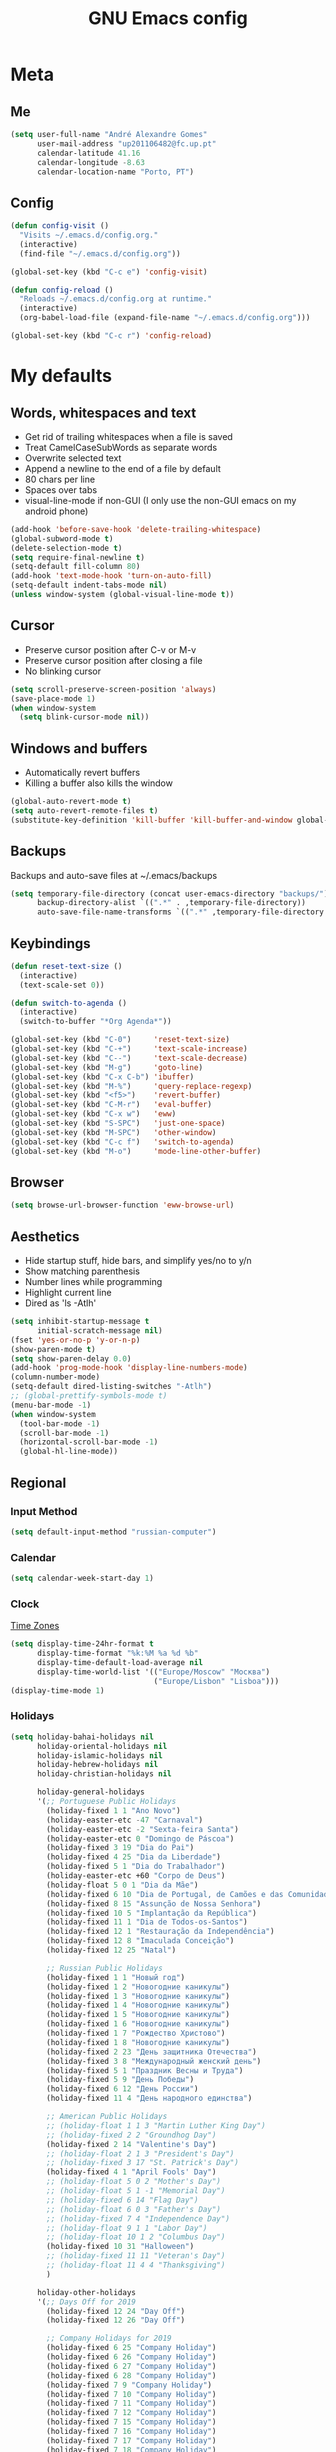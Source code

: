#+TITLE: GNU Emacs config
#+OPTIONS: num:nil toc:nil email:t
#+LATEX_HEADER: \usepackage[margin=1.2cm]{geometry}

* Meta
:PROPERTIES:
:EMACS_VERSION: 26.2 (GTK+)
:ORG_VERSION: 9.2.3
:END:
** Me
#+begin_src emacs-lisp
  (setq user-full-name "André Alexandre Gomes"
        user-mail-address "up201106482@fc.up.pt"
        calendar-latitude 41.16
        calendar-longitude -8.63
        calendar-location-name "Porto, PT")
#+end_src

** Config
#+begin_src emacs-lisp
  (defun config-visit ()
    "Visits ~/.emacs.d/config.org."
    (interactive)
    (find-file "~/.emacs.d/config.org"))

  (global-set-key (kbd "C-c e") 'config-visit)

  (defun config-reload ()
    "Reloads ~/.emacs.d/config.org at runtime."
    (interactive)
    (org-babel-load-file (expand-file-name "~/.emacs.d/config.org")))

  (global-set-key (kbd "C-c r") 'config-reload)
#+end_src

* My defaults
** Words, whitespaces and text
- Get rid of trailing whitespaces when a file is saved
- Treat CamelCaseSubWords as separate words
- Overwrite selected text
- Append a newline to the end of a file by default
- 80 chars per line
- Spaces over tabs
- visual-line-mode if non-GUI (I only use the non-GUI emacs on my android phone)

#+begin_src emacs-lisp
  (add-hook 'before-save-hook 'delete-trailing-whitespace)
  (global-subword-mode t)
  (delete-selection-mode t)
  (setq require-final-newline t)
  (setq-default fill-column 80)
  (add-hook 'text-mode-hook 'turn-on-auto-fill)
  (setq-default indent-tabs-mode nil)
  (unless window-system (global-visual-line-mode t))
#+end_src

** Cursor
- Preserve cursor position after C-v or M-v
- Preserve cursor position after closing a file
- No blinking cursor

#+begin_src emacs-lisp
  (setq scroll-preserve-screen-position 'always)
  (save-place-mode 1)
  (when window-system
    (setq blink-cursor-mode nil))
#+end_src

** Windows and buffers
- Automatically revert buffers
- Killing a buffer also kills the window

#+begin_src emacs-lisp
  (global-auto-revert-mode t)
  (setq auto-revert-remote-files t)
  (substitute-key-definition 'kill-buffer 'kill-buffer-and-window global-map)
#+end_src

** Backups
Backups and auto-save files at ~/.emacs/backups

#+begin_src emacs-lisp
  (setq temporary-file-directory (concat user-emacs-directory "backups/")
        backup-directory-alist `((".*" . ,temporary-file-directory))
        auto-save-file-name-transforms `((".*" ,temporary-file-directory t)))
#+end_src

** Keybindings
#+begin_src emacs-lisp
  (defun reset-text-size ()
    (interactive)
    (text-scale-set 0))

  (defun switch-to-agenda ()
    (interactive)
    (switch-to-buffer "*Org Agenda*"))

  (global-set-key (kbd "C-0")     'reset-text-size)
  (global-set-key (kbd "C-+")     'text-scale-increase)
  (global-set-key (kbd "C--")     'text-scale-decrease)
  (global-set-key (kbd "M-g")     'goto-line)
  (global-set-key (kbd "C-x C-b") 'ibuffer)
  (global-set-key (kbd "M-%")     'query-replace-regexp)
  (global-set-key (kbd "<f5>")    'revert-buffer)
  (global-set-key (kbd "C-M-r")   'eval-buffer)
  (global-set-key (kbd "C-x w")   'eww)
  (global-set-key (kbd "S-SPC")   'just-one-space)
  (global-set-key (kbd "M-SPC")   'other-window)
  (global-set-key (kbd "C-c f")   'switch-to-agenda)
  (global-set-key (kbd "M-o")     'mode-line-other-buffer)
#+end_src

** Browser
#+begin_src emacs-lisp
  (setq browse-url-browser-function 'eww-browse-url)
#+end_src

** Aesthetics
- Hide startup stuff, hide bars, and simplify yes/no to y/n
- Show matching parenthesis
- Number lines while programming
- Highlight current line
- Dired as 'ls -Atlh'
#+begin_src emacs-lisp
  (setq inhibit-startup-message t
        initial-scratch-message nil)
  (fset 'yes-or-no-p 'y-or-n-p)
  (show-paren-mode t)
  (setq show-paren-delay 0.0)
  (add-hook 'prog-mode-hook 'display-line-numbers-mode)
  (column-number-mode)
  (setq-default dired-listing-switches "-Atlh")
  ;; (global-prettify-symbols-mode t)
  (menu-bar-mode -1)
  (when window-system
    (tool-bar-mode -1)
    (scroll-bar-mode -1)
    (horizontal-scroll-bar-mode -1)
    (global-hl-line-mode))
#+end_src

** Regional
*** Input Method
#+begin_src emacs-lisp
  (setq default-input-method "russian-computer")
#+end_src

*** Calendar
#+begin_src emacs-lisp
  (setq calendar-week-start-day 1)
#+end_src

*** Clock
[[https://en.wikipedia.org/wiki/List_of_tz_database_time_zones][Time Zones]]
#+begin_src emacs-lisp
  (setq display-time-24hr-format t
        display-time-format "%k:%M %a %d %b"
        display-time-default-load-average nil
        display-time-world-list '(("Europe/Moscow" "Москва")
                                  ("Europe/Lisbon" "Lisboa")))
  (display-time-mode 1)
#+end_src

*** Holidays
#+begin_src emacs-lisp
  (setq holiday-bahai-holidays nil
        holiday-oriental-holidays nil
        holiday-islamic-holidays nil
        holiday-hebrew-holidays nil
        holiday-christian-holidays nil

        holiday-general-holidays
        '(;; Portuguese Public Holidays
          (holiday-fixed 1 1 "Ano Novo")
          (holiday-easter-etc -47 "Carnaval")
          (holiday-easter-etc -2 "Sexta-feira Santa")
          (holiday-easter-etc 0 "Domingo de Páscoa")
          (holiday-fixed 3 19 "Dia do Pai")
          (holiday-fixed 4 25 "Dia da Liberdade")
          (holiday-fixed 5 1 "Dia do Trabalhador")
          (holiday-easter-etc +60 "Corpo de Deus")
          (holiday-float 5 0 1 "Dia da Mãe")
          (holiday-fixed 6 10 "Dia de Portugal, de Camões e das Comunidades Portuguesas")
          (holiday-fixed 8 15 "Assunção de Nossa Senhora")
          (holiday-fixed 10 5 "Implantação da República")
          (holiday-fixed 11 1 "Dia de Todos-os-Santos")
          (holiday-fixed 12 1 "Restauração da Independência")
          (holiday-fixed 12 8 "Imaculada Conceição")
          (holiday-fixed 12 25 "Natal")

          ;; Russian Public Holidays
          (holiday-fixed 1 1 "Новый год")
          (holiday-fixed 1 2 "Новогодние каникулы")
          (holiday-fixed 1 3 "Новогодние каникулы")
          (holiday-fixed 1 4 "Новогодние каникулы")
          (holiday-fixed 1 5 "Новогодние каникулы")
          (holiday-fixed 1 6 "Новогодние каникулы")
          (holiday-fixed 1 7 "Рождество Христово")
          (holiday-fixed 1 8 "Новогодние каникулы")
          (holiday-fixed 2 23 "День защитника Отечества")
          (holiday-fixed 3 8 "Международный женский день")
          (holiday-fixed 5 1 "Праздник Весны и Труда")
          (holiday-fixed 5 9 "День Победы")
          (holiday-fixed 6 12 "День России")
          (holiday-fixed 11 4 "День народного единства")

          ;; American Public Holidays
          ;; (holiday-float 1 1 3 "Martin Luther King Day")
          ;; (holiday-fixed 2 2 "Groundhog Day")
          (holiday-fixed 2 14 "Valentine's Day")
          ;; (holiday-float 2 1 3 "President's Day")
          ;; (holiday-fixed 3 17 "St. Patrick's Day")
          (holiday-fixed 4 1 "April Fools' Day")
          ;; (holiday-float 5 0 2 "Mother's Day")
          ;; (holiday-float 5 1 -1 "Memorial Day")
          ;; (holiday-fixed 6 14 "Flag Day")
          ;; (holiday-float 6 0 3 "Father's Day")
          ;; (holiday-fixed 7 4 "Independence Day")
          ;; (holiday-float 9 1 1 "Labor Day")
          ;; (holiday-float 10 1 2 "Columbus Day")
          (holiday-fixed 10 31 "Halloween")
          ;; (holiday-fixed 11 11 "Veteran's Day")
          ;; (holiday-float 11 4 4 "Thanksgiving")
          )

        holiday-other-holidays
        '(;; Days Off for 2019
          (holiday-fixed 12 24 "Day Off")
          (holiday-fixed 12 26 "Day Off")

          ;; Company Holidays for 2019
          (holiday-fixed 6 25 "Company Holiday")
          (holiday-fixed 6 26 "Company Holiday")
          (holiday-fixed 6 27 "Company Holiday")
          (holiday-fixed 6 28 "Company Holiday")
          (holiday-fixed 7 9 "Company Holiday")
          (holiday-fixed 7 10 "Company Holiday")
          (holiday-fixed 7 11 "Company Holiday")
          (holiday-fixed 7 12 "Company Holiday")
          (holiday-fixed 7 15 "Company Holiday")
          (holiday-fixed 7 16 "Company Holiday")
          (holiday-fixed 7 17 "Company Holiday")
          (holiday-fixed 7 18 "Company Holiday")
          (holiday-fixed 7 19 "Company Holiday"))

        holiday-local-holidays
        '(;; Porto, PT
          (holiday-fixed 6 24 "Dia de São João")))
#+end_src
* Org
#+begin_src emacs-lisp
  (use-package org
    :config
    ;; (setq org-ellipsis " ⬎")
    (setq org-ellipsis " §"
          org-goto-interface 'outline-path-completion
          org-goto-max-level 10
          org-startup-indented t
          org-startup-with-inline-images t
          org-hide-leading-stars t
          org-special-ctrl-a/e t
          org-special-ctrl-k t
          org-startup-folded t
          org-return-follows-link t
          org-cycle-include-plain-lists 'integrate
          org-directory "~/NextCloud/org/"
          org-agenda-files '("~/NextCloud/org")
          ;; org-mobile-directory "~/NextCloud/mobileorg/"
          ;; org-mobile-files '("~/NextCloud/org")
          ;; org-mobile-inbox-for-pull "~/NextCloud/org/from-mobile.org"
          org-refile-targets '((org-agenda-files :maxlevel . 5))
          org-refile-allow-creating-parent-nodes t
          org-agenda-skip-deadline-prewarning-if-scheduled t
          org-agenda-include-diary t
          org-agenda-span 10
          org-agenda-start-on-weekday nil
          org-todo-keywords '((sequence "TODO(t!)"
                                        "STARTED(s!)"
                                        "WAITING(w@)"
                                        "|"
                                        "DONE(d!)"
                                        "NOT TODO(n@)"
                                        "CANCELED(c@)"))
          org-todo-keyword-faces '(("TODO" . org-warning)
                                   ("STARTED" . "yellow")
                                   ("WAITING" . "orange"))
          org-src-fontify-natively t
          org-src-tab-acts-natively t
          org-src-window-setup 'current-window
          org-confirm-babel-evaluate nil
          org-highlight-latex-and-related (quote (latex script entities))
          org-format-latex-options (quote
                                    (:foreground default :background default :scale 2.0 :html-foreground "Black" :html-background "Transparent" :html-scale 1.0 :matchers
               ("begin" "$1" "$" "$$" "\\(" "\\[")))
          orgtbl-mode t)
    (custom-set-faces '(org-ellipsis ((t (:foreground "gray70" :underline nil)))))
    ;; (add-hook 'after-init-hook 'org-mobile-pull)
    ;; (add-hook 'kill-emacs-hook 'org-mobile-push)
    (require 'org-tempo)
    (add-to-list 'org-structure-template-alist '("el" . "src emacs-lisp"))
    (add-to-list 'org-structure-template-alist '("py" . "src python"))
    (add-to-list 'org-structure-template-alist '("hk" . "src haskell"))
    ;; (add-to-list 'org-structure-template-alist
    ;;              '("el" "#+BEGIN_SRC emacs-lisp\n?\n#+END_SRC"))
    ;; (add-to-list 'org-structure-template-alist
    ;;              '("py" "#+BEGIN_SRC python\n?\n#+END_SRC"))
    ;; (add-to-list 'org-structure-template-alist
    ;;              '("ab" "#+BEGIN_abstract \n?\n#+END_abstract"))
    ;; (add-to-list 'org-structure-template-alist
    ;;              '("lx" "#+BEGIN_LaTeX \n?\n#+END_LaTeX"))
    ;; (add-to-list 'org-structure-template-alist
    ;;              '("th" "#+BEGIN_theorem \n?\n#+END_theorem"))
    (defun aag/org-checkbox-next ()
      (interactive)
      (when (org-at-item-checkbox-p)
        (org-toggle-checkbox)
        (org-sort-list nil ?x)))

    :bind
    ("\C-ca" . org-agenda)
    ("\C-cl" . org-store-link)
    ("\C-cc" . org-capture)
    ("C-c i" . org-time-stamp-inactive)
    ("C-c j" . aag/org-checkbox-next))
#+end_src

#+begin_src emacs-lisp
    (setq exec-path (append exec-path '("/usr/bin/tex")))

    (org-babel-do-load-languages
     'org-babel-load-languages
     '((python . t)
       (latex . t)))
#+end_src

#+begin_src emacs-lisp
  (require 'ox-beamer)
#+end_src

#+begin_src emacs-lisp
  (when window-system
    (use-package org-pdfview))
#+end_src

#+begin_src emacs-lisp
  (use-package ob-translate)
#+end_src

* Programming
** Python
#+begin_src emacs-lisp
  (use-package elpy
    :config
    (elpy-enable)
    (setq python-shell-interpreter "ipython"
          python-shell-interpreter-args "-i --simple-prompt")
    :bind
    ("C-c p". elpy-autopep8-fix-code)
    ("C-c b". elpy-black-fix-code))

  (use-package company-jedi
    :config
    (add-to-list 'company-backends 'company-jedi))

  (use-package ein)

  (add-hook 'python-mode-hook (lambda ()
                                (require 'sphinx-doc)
                                (sphinx-doc-mode t)))

  (add-hook 'python-mode-hook
            (setq-default electric-indent-inhibit t))
#+end_src

** Haskell
#+begin_src emacs-lisp
  (use-package haskell-mode)

  (add-hook 'haskell-mode-hook
            (lambda ()
              (haskell-doc-mode)
              (turn-on-haskell-indent)))
#+end_src

** \LaTeX
#+begin_src emacs-lisp
  (use-package auctex
    :defer t
    :config
    (setq TeX-auto-save t
          TeX-parse-self t)
    (setq-default TeX-master nil))
#+end_src

** Bash
*** Shell
Make M-n and M-p more intelligent in shell.

#+begin_src emacs-lisp
  (eval-after-load 'comint
    '(progn
       ;; originally on C-c M-r and C-c M-s
       (define-key comint-mode-map (kbd "M-p") #'comint-previous-matching-input-from-input)
       (define-key comint-mode-map (kbd "M-n") #'comint-next-matching-input-from-input)
       ;; originally on M-p and M-n
       (define-key comint-mode-map (kbd "C-c M-r") #'comint-previous-input)
       (define-key comint-mode-map (kbd "C-c M-s") #'comint-next-input)))
#+end_src

*** Eshell
I want eshell to behave like a typical terminal, i.e. I don't want tab to
cycle through different options.

#+begin_src emacs-lisp
(add-hook 'eshell-mode-hook
 (lambda ()
   (setq pcomplete-cycle-completions nil)))
#+end_src

Ivy in Eshell
#+begin_src emacs-lisp
  (add-hook 'eshell-mode-hook
    (lambda ()
      (define-key eshell-mode-map (kbd "<M-tab>") nil)
      (define-key eshell-mode-map (kbd "<tab>")
        (lambda () (interactive) (completion-at-point)))))
#+end_src

#+begin_src emacs-lisp
  (setq eshell-history-file-name "~/.bash_history"
        eshell-history-size 9999)
#+end_src

** JS
#+begin_src emacs-lisp
  (add-hook 'js-mode-hook 'json-pretty-print-buffer-ordered)
#+end_src

** Projectile
#+begin_src emacs-lisp
  (use-package projectile
    :init
    (projectile-mode 1))
#+end_src

** Magit
#+begin_src emacs-lisp
  (use-package magit
    :config
    (setq magit-display-buffer-function (quote magit-display-buffer-same-window-except-diff-v1))
    :bind
    ("C-x g" . magit-status))
#+end_src

** Highlight uncommitted changes
#+begin_src emacs-lisp
  (use-package diff-hl
    :config
    (global-diff-hl-mode)
    (add-hook 'magit-post-refresh-hook 'diff-hl-magit-post-refresh))
#+end_src

** Yaml
#+begin_src emacs-lisp
  (use-package yaml-mode
    :config
    (add-to-list 'auto-mode-alist '("\\.yml\\'" . yaml-mode)))
#+end_src

** CSV
#+begin_src emacs-lisp
  (use-package csv-mode)
#+end_src

* Miscellaneous
** Checking
*** Flycheck
#+begin_src emacs-lisp
  (use-package flycheck
    :init
    (global-flycheck-mode t))
#+end_src

*** Flyspell
#+begin_src emacs-lisp
  (when window-system
    (use-package flyspell))

  (when window-system
    (use-package auto-dictionary
      :config (add-hook 'flyspell-mode-hook (lambda () (auto-dictionary-mode 1)))))
#+end_src

** Pdf
#+begin_src emacs-lisp
  (when window-system
    (use-package pdf-tools
      :config
      (pdf-tools-install)
      (setq pdf-view-midnight-colors '("#d2c8c8" . "#3F3F3F"))
      :hook
      (pdf-tools-enabled . pdf-view-midnight-minor-mode)
      (pdf-tools-enabled . pdf-view-auto-slice-minor-mode)
      (pdf-tools-enabled . pdf-view-fit-height-to-window)))
#+end_src

** Parenthesis
#+begin_src emacs-lisp
  (use-package smartparens
    :config
    (require 'smartparens-config)
    (smartparens-global-strict-mode))
#+end_src

** Avy
#+begin_src emacs-lisp
  (use-package avy
    :bind ("C-r" . avy-goto-word-1))
#+end_src

** Emacs completion
#+begin_src emacs-lisp
    (use-package counsel
      :config
      (setq ivy-use-virtual-buffers t
            ivy-count-format "(%d/%d) "
            ivy-wrap t
            ivy-extra-directories nil
            ivy-initial-inputs-alist nil
            ivy-format-function 'ivy-format-function-arrow)
      (when window-system
        (setq ivy-height 25))

      :bind
      ("C-x B" . ivy-switch-buffer-other-window)
      ("C-s" . swiper))

    (ivy-mode 1)
    (counsel-mode)
#+end_src

** Autocomplete
#+begin_src emacs-lisp
  (use-package company
    :config
    (global-company-mode t)
    (setq company-idle-delay 0.1
          company-minimum-prefix-length 3)
    (define-key company-active-map (kbd "C-j") 'company-complete-selection)
    (define-key company-active-map (kbd "<tab>") 'company-complete-common-or-cycle)
    (define-key company-active-map (kbd "C-n") 'company-select-next)
    (define-key company-active-map (kbd "C-p") 'company-select-previous))
#+end_src

** YouTube
#+begin_src emacs-lisp
  (defun youtube-dl ()
    (interactive)
    (let* ((str (current-kill 0))
           (default-directory "~/Downloads")
           (proc (get-buffer-process (ansi-term "/bin/bash"))))
      (term-send-string
       proc
       (concat "cd ~/Downloads && youtube-dl " str "\n"))))
#+end_src

** Games
#+begin_src emacs-lisp
  (use-package typit)
#+end_src

** EXWM
#+begin_src emacs-lisp
  ;; (use-package xelb)

  ;; (use-package exwm
  ;;   :config
  ;;   (require 'exwm-config)
  ;;   (exwm-config-default))
#+end_src

* Aesthetics
Config [[https://www.emacswiki.org/emacs/ModeLineConfiguration][mode line]]
** Theme
#+begin_src emacs-lisp
  (defun transparency (value)
    "Sets the transparency of the frame window. 0=transparent/100=opaque."
    (interactive "nTransparency Value 0 - 100 opaque:")
    (set-frame-parameter (selected-frame) 'alpha value))

  (global-set-key (kbd "C-x t") 'transparency)

  (when window-system
    (use-package zenburn-theme
      :init
      (load-theme 'zenburn t)
      (transparency 90)))
#+end_src

** Modeline
#+begin_src emacs-lisp
  (when window-system
    (use-package moody
      :config
      (setq moody-mode-line-height 25
            x-underline-at-descent-line t)
      (moody-replace-mode-line-buffer-identification)
      (moody-replace-vc-mode)))
#+end_src

#+begin_src emacs-lisp
  (when window-system
    (display-battery-mode))
#+end_src

** Minions
#+begin_src emacs-lisp
(use-package minions
  :config
  (setq minions-mode-line-lighter ""
        minions-mode-line-delimiters '("" . ""))
  (minions-mode 1))
#+end_src

** Org bullets
#+begin_src emacs-lisp
  (use-package org-bullets
    :config
    (add-hook 'org-mode-hook (lambda () (org-bullets-mode 1)))
    (setq org-bullets-bullet-list '("◉" "○")))
#+end_src

** Pretty mode
#+begin_src emacs-lisp
  (use-package pretty-mode
    :config
    (require 'pretty-mode)
    (global-pretty-mode t)
    (pretty-activate-groups
     '(:sub-and-superscripts :greek :arithmetic-nary :quantifiers)))
#+end_src

** Beacon
#+begin_src emacs-lisp
  (when window-system
    (use-package beacon
    :config
    (beacon-mode 1)
    (setq beacon-blink-when-window-scrolls nil)))
#+end_src

** Htmlize (syntax highlighting for org export)
#+begin_src emacs-lisp
  (use-package htmlize)
#+end_src

** Delimiters
#+begin_src emacs-lisp
  (use-package rainbow-delimiters
    :config
    (add-hook 'prog-mode-hook #'rainbow-delimiters-mode))
#+end_src

** Icons
#+begin_src emacs-lisp
  ;; (use-package all-the-icons)

  ;; (use-package all-the-icons-ivy
  ;;   :config
  ;;   (all-the-icons-ivy-setup))

  ;; (use-package all-the-icons-dired
  ;;   :hook
  ;;   (dired-mode . all-the-icons-dired-mode))
#+end_src

* TODO Improvements
** TODO Email (mu4e)
- mu4e + mbsync

** TODO Emacs as window manager EXWM

** TODO Org export Latex russian

** TODO Org subtree presentation

** TODO Create repo with portuguese holidays

** TODO term, ansi-term, shell and eshell
- [[https://emacs.stackexchange.com/questions/2101/terminal-is-not-fully-functional-over-ssh-in-a-shell-buffer][link1]]
- [[https://emacs.stackexchange.com/questions/27/how-can-i-use-my-local-emacs-client-as-the-editor-for-remote-machines-i-access/893#893][link2]]
- [[https://emacs.stackexchange.com/questions/241/what-are-all-the-ways-of-launching-a-shell-from-inside-emacs-and-what-are-their][link3]]
- [[https://emacs.stackexchange.com/questions/241/what-are-all-the-ways-of-launching-a-shell-from-inside-emacs-and-what-are-their/242#242][link4]]

** TODO add personal holidays in a private file

** TODO [[https://dougie.io/emacs/indentation/][Tabs vs spaces]]

** TODO Pretty stuff

* Startup
#+begin_src emacs-lisp
  (defun fullscreen ()
    (interactive)
    (x-send-client-message nil 0 nil "_NET_WM_STATE" 32
                           '(2 "_NET_WM_STATE_FULLSCREEN" 0)))

  (when window-system
    (fullscreen))
  (org-agenda nil "a")
  (delete-other-windows)
#+end_src
* Thanks
- [[https://github.com/BigNaNet/emacs][BigNaNet]]
- [[https://github.com/zamansky/using-emacs/blob/master/myinit.org][Mike Zamansky]]
- [[https://github.com/hrs/dotfiles/blob/master/emacs/.emacs.d/configuration.org][Harry Schwartz]]
- [[https://github.com/daedreth/UncleDavesEmacs][Dawid Eckert]]
